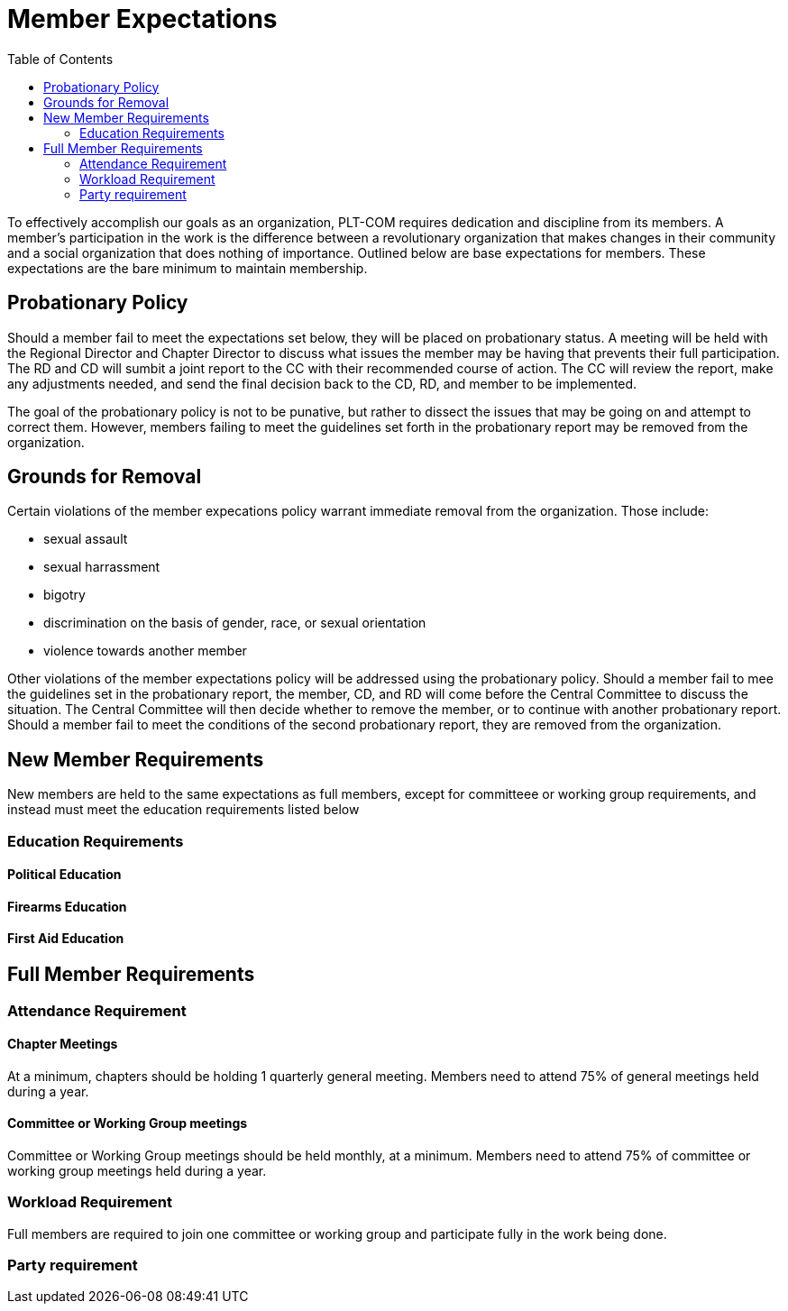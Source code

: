 = Member Expectations
:toc:

To effectively accomplish our goals as an organization, PLT-COM requires dedication and discipline from its members. A member's participation in the work is the difference between a revolutionary organization that makes changes in their community and a social organization that does nothing of importance. Outlined below are base expectations for members. These expectations are the bare minimum to maintain membership.

== Probationary Policy

Should a member fail to meet the expectations set below, they will be placed on probationary status. A meeting will be held with the Regional Director and Chapter Director to discuss what issues the member may be having that prevents their full participation. The RD and CD will sumbit a joint report to the CC with their recommended course of action. The CC will review the report, make any adjustments needed, and send the final decision back to the CD, RD, and member to be implemented.

The goal of the probationary policy is not to be punative, but rather to dissect the issues that may be going on and attempt to correct them. However, members failing to meet the 
guidelines set forth in the probationary report may be removed from the organization.


== Grounds for Removal

Certain violations of the member expecations policy warrant immediate removal from the organization. Those include:

* sexual assault
* sexual harrassment
* bigotry
* discrimination on the basis of gender, race, or sexual orientation
* violence towards another member


Other violations of the member expectations policy will be addressed using the probationary policy. Should a member fail to mee the guidelines set in the probationary report, the member, CD, and RD will come before the Central Committee to discuss the situation. The Central Committee will then decide whether to remove the member, or to continue with another probationary report. Should a member fail to meet the conditions of the second probationary report, they are removed from the organization.

== New Member Requirements

New members are held to the same expectations as full members, except for committeee or working group requirements, and instead must meet the education requirements listed below

=== Education Requirements

==== Political Education

==== Firearms Education

==== First Aid Education


== Full Member Requirements  


=== Attendance Requirement


==== Chapter Meetings

At a minimum, chapters should be holding 1 quarterly general meeting. Members need to attend 75% of general meetings held during a year. 

==== Committee or Working Group meetings

Committee or Working Group meetings should be held monthly, at a minimum. Members need to attend 75% of committee or working group meetings held during a year.

=== Workload Requirement

Full members are required to join one committee or working group and participate fully in the work being done. 


=== Party requirement
   